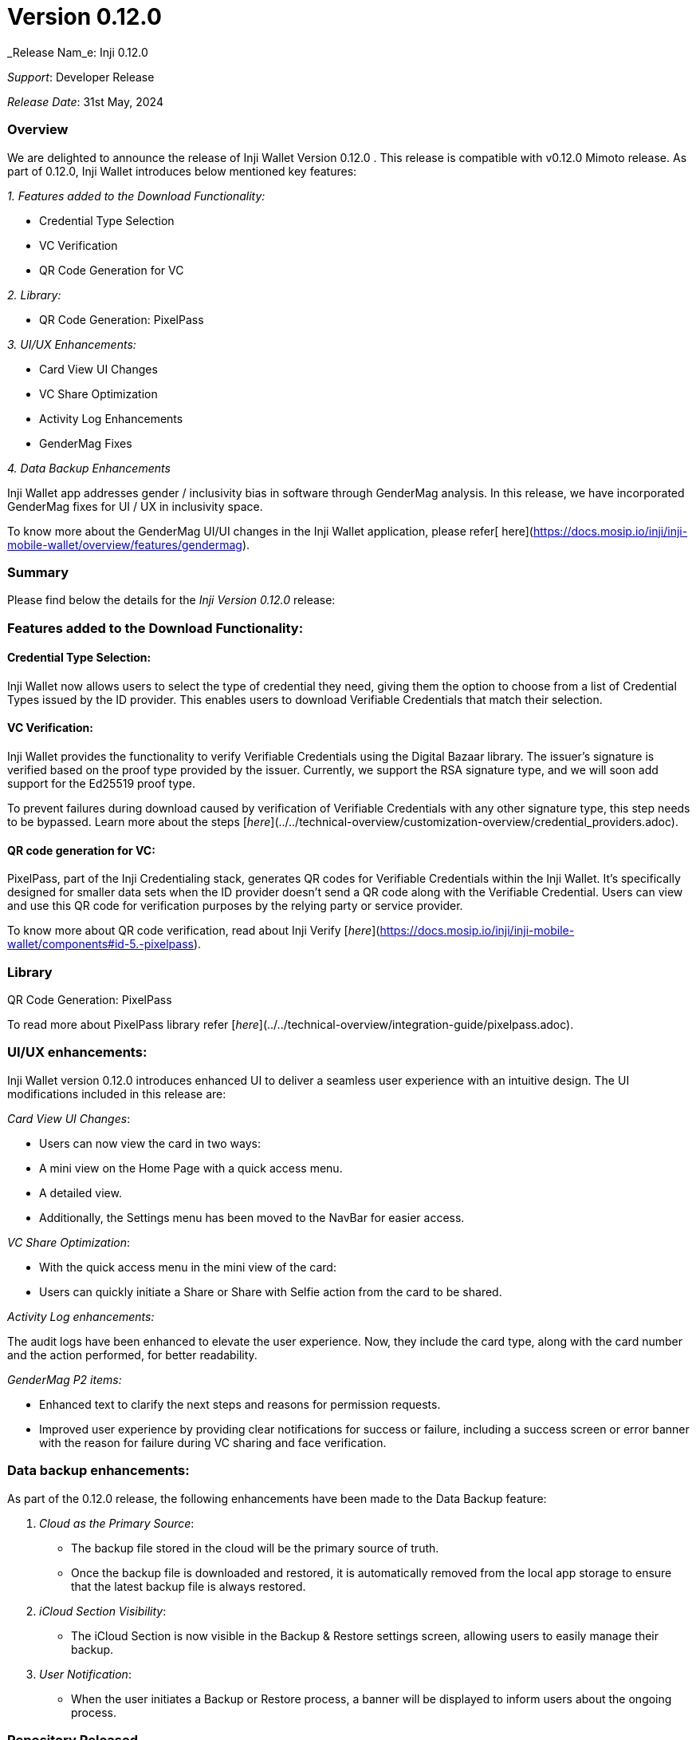 = Version 0.12.0

_Release Nam_e: Inji 0.12.0

_Support_: Developer Release

_Release Date_: 31st May, 2024

=== Overview

We are delighted to announce the release of Inji Wallet Version 0.12.0 . This release is compatible with v0.12.0 Mimoto release. As part of 0.12.0, Inji Wallet introduces below mentioned key features:

_1. Features added to the Download Functionality:_

* Credential Type Selection
* VC Verification
* QR Code Generation for VC

_2. Library:_

* QR Code Generation: PixelPass

_3. UI/UX Enhancements:_

* Card View UI Changes
* VC Share Optimization
* Activity Log Enhancements
* GenderMag Fixes

_4. Data Backup Enhancements_

Inji Wallet app addresses gender / inclusivity bias in software through GenderMag analysis. In this release, we have incorporated GenderMag fixes for UI / UX in inclusivity space.

To know more about the GenderMag UI/UI changes in the Inji Wallet application, please refer[ here](https://docs.mosip.io/inji/inji-mobile-wallet/overview/features/gendermag).

=== Summary

Please find below the details for the _Inji Version 0.12.0_ release:

=== Features added to the Download Functionality:

==== Credential Type Selection:

Inji Wallet now allows users to select the type of credential they need, giving them the option to choose from a list of Credential Types issued by the ID provider. This enables users to download Verifiable Credentials that match their selection.

==== VC Verification:

Inji Wallet provides the functionality to verify Verifiable Credentials using the Digital Bazaar library. The issuer's signature is verified based on the proof type provided by the issuer. Currently, we support the RSA signature type, and we will soon add support for the Ed25519 proof type.

To prevent failures during download caused by verification of Verifiable Credentials with any other signature type, this step needs to be bypassed. Learn more about the steps [_here_](../../technical-overview/customization-overview/credential_providers.adoc).

==== QR code generation for VC:

PixelPass, part of the Inji Credentialing stack, generates QR codes for Verifiable Credentials within the Inji Wallet. It's specifically designed for smaller data sets when the ID provider doesn't send a QR code along with the Verifiable Credential. Users can view and use this QR code for verification purposes by the relying party or service provider.

To know more about QR code verification, read about Inji Verify [_here_](https://docs.mosip.io/inji/inji-mobile-wallet/components#id-5.-pixelpass).

=== Library

QR Code Generation: PixelPass

To read more about PixelPass library refer [_here_](../../technical-overview/integration-guide/pixelpass.adoc).

=== UI/UX enhancements:

Inji Wallet version 0.12.0 introduces enhanced UI to deliver a seamless user experience with an intuitive design. The UI modifications included in this release are:

_Card View UI Changes_:

* Users can now view the card in two ways:
  * A mini view on the Home Page with a quick access menu.
  * A detailed view.
* Additionally, the Settings menu has been moved to the NavBar for easier access.

_VC Share Optimization_:

* With the quick access menu in the mini view of the card:
  * Users can quickly initiate a Share or Share with Selfie action from the card to be shared.

_Activity Log enhancements:_

The audit logs have been enhanced to elevate the user experience. Now, they include the card type, along with the card number and the action performed, for better readability.

_GenderMag P2 items:_

* Enhanced text to clarify the next steps and reasons for permission requests.
* Improved user experience by providing clear notifications for success or failure, including a success screen or error banner with the reason for failure during VC sharing and face verification.

=== Data backup enhancements:

As part of the 0.12.0 release, the following enhancements have been made to the Data Backup feature:

. _Cloud as the Primary Source_:

* The backup file stored in the cloud will be the primary source of truth.
* Once the backup file is downloaded and restored, it is automatically removed from the local app storage to ensure that the latest backup file is always restored.

. _iCloud Section Visibility_:

* The iCloud Section is now visible in the Backup & Restore settings screen, allowing users to easily manage their backup.

. _User Notification_:

* When the user initiates a Backup or Restore process, a banner will be displayed to inform users about the ongoing process.

=== Repository Released

| _Repositories_ | _Tags Released_                                                                                |
| ---------------- | ------------------------------------------------------------------------------------------------ |
| Inji             | <p><a href="https://github.com/mosip/inji/releases/tag/v0.12.0">v0.12.0</a><br></p>              |
| mimoto           | <p><a href="https://github.com/mosip/mimoto/releases/tag/v0.12.0">v0.12.0</a><br></p>            |
| mosip-config     | <p><a href="https://github.com/mosip/mosip-config/releases/tag/v0.12.0-INJI">v0.12.0</a><br></p> |

=== Known Issues

Redmi devices are not supported in this release. To know more, refer[ here](https://mosip.atlassian.net/issues/?filter=-4\&jql=labels%20%3D%20redmi%20order%20by%20created%20DESC).

Mentioned below is the list of other known issues.

| Jira issue                                                      | Issue description                                                                                                          |
| --------------------------------------------------------------- | -------------------------------------------------------------------------------------------------------------------------- |
| [INJIMOB-1265](https://mosip.atlassian.net/browse/INJIMOB-1265) | IOS -Specific devices the User not able to see the iCloud ID in iCloud setting section of backup and restore page.         |
| [INJIMOB-1261](https://mosip.atlassian.net/browse/INJIMOB-1261) | INJI- Error message is not proper when invalid QR is scanned after changing language to other than English.                |
| [INJIMOB-1259](https://mosip.atlassian.net/browse/INJIMOB-1259) | INJI - Backup & restore Name Is Different In Settings And in Backup & restore Page                                         |
| [INJIMOB-1258](https://mosip.atlassian.net/browse/INJIMOB-1258) | INJI - Help Icon Language not Changing when we select other language that english                                          |
| [INJIMOB-1256](https://mosip.atlassian.net/browse/INJIMOB-1256) | Backup and Restore heading Alignment is not proper in Backup& restore page                                                 |
| [INJIMOB-1255](https://mosip.atlassian.net/browse/INJIMOB-1255) | IOS - Associated app ID is missing in the Backup and restore page.                                                         |
| [INJIMOB-1253](https://mosip.atlassian.net/browse/INJIMOB-1253) | Inji- Date format is not proper in the e-signet Vc                                                                         |
| [INJIMOB-1252](https://mosip.atlassian.net/browse/INJIMOB-1252) | INJI- Sometimes VC activate the button and back button responses is very slow                                              |
| [INJIMOB-1251](https://mosip.atlassian.net/browse/INJIMOB-1251) | INJI - VC getting created without image while generating the UIN with lower and higher iso files.                          |
| [INJIMOB-1250](https://mosip.atlassian.net/browse/INJIMOB-1250) | Android - Intermediately while doing the face authentication the app is getting crashed                                    |
| [INJIMOB-1248](https://mosip.atlassian.net/browse/INJIMOB-1248) | INJI - Iderpo UINs are failing in VC verification                                                                          |
| [INJIMOB-1239](https://mosip.atlassian.net/browse/INJIMOB-1239) | Inji - Screen header and back button are overlapping                                                                       |
| [INJIMOB-1192](https://mosip.atlassian.net/browse/INJIMOB-1192) | INJI - onboarding of new issuer is affecting the existing issuers                                                          |
| [INJIMOB-1002](https://mosip.atlassian.net/browse/INJIMOB-1002) | Inji- In specific devices, the Pin and Unpin feature is not working.                                                       |
| [INJIMOB-968](https://mosip.atlassian.net/browse/INJIMOB-968)   | _Android_- Occasionally, unable to activate the restored VC                                                              |
| [INJIMOB-875](https://mosip.atlassian.net/browse/INJIMOB-875)   | _IOS_ - Upon sharing sunbird VC twice and then upon sharing Mosip VC, app crashes                                        |
| [INJIMOB-872](https://mosip.atlassian.net/browse/INJIMOB-872)   | _Android_ - During face authentication, app crashes on a specific device                                                 |
| [INJIMOB-868](https://mosip.atlassian.net/browse/INJIMOB-868)   | _INJI_ - Backup doesn't append the new data, but replaces the data                                                       |
| [INJIMOB-689](https://mosip.atlassian.net/browse/INJIMOB-689)   | Upon changing the finger authentication in the device, application does not display the error pop up for biometrics change |

=== Bug Fixes

Below are the list of fixes as part of 0.12.0 release:

| Jira issue                                                      | Severity | Issue description                                                                                                                                   |
| --------------------------------------------------------------- | -------- | --------------------------------------------------------------------------------------------------------------------------------------------------- |
| [INJIMOB-685](https://mosip.atlassian.net/browse/INJIMOB-685)   | Blocker  | inji - we are observing a download error message                                                                                                    |
| [INJIMOB-946](https://mosip.atlassian.net/browse/INJIMOB-946)   | Critical | Inji-Downloading error is observed when we were trying to restore VCs in a new device.                                                              |
| [INJIMOB-909](https://mosip.atlassian.net/browse/INJIMOB-909)   | Critical | INJI- after deleting the backed up data it is not reflecting in the app                                                                             |
| [INJIMOB-908](https://mosip.atlassian.net/browse/INJIMOB-908)   | Critical | INJI - we are able to restore when there is no data to restore                                                                                      |
| [INJIMOB-885](https://mosip.atlassian.net/browse/INJIMOB-885)   | Critical | IOS - app is not responsive in few senarios                                                                                                         |
| [INJIMOB-869](https://mosip.atlassian.net/browse/INJIMOB-869)   | Critical | INJI - once we delete a restored VC, we are not able to delete or pin other restore VC                                                              |
| [INJIMOB-867](https://mosip.atlassian.net/browse/INJIMOB-867)   | Critical | IOS - device specific data is backuped if the Icloud is shared in multiple device                                                                   |
| [INJIMOB-866](https://mosip.atlassian.net/browse/INJIMOB-866)   | Critical | IOS - in specific device we are not able to restore VC                                                                                              |
| [INJIMOB-865](https://mosip.atlassian.net/browse/INJIMOB-865)   | Critical | IOS- While deleting a single VC all downloaded VCs are getting deleted                                                                              |
| [INJIMOB-864](https://mosip.atlassian.net/browse/INJIMOB-864)   | Critical | INJI- The Backup button and restore button both are clickable at the same time                                                                      |
| [INJIMOB-763](https://mosip.atlassian.net/browse/INJIMOB-763)   | Critical | INJI - face auth is not working in room brightness on all devices                                                                                   |
| [INJIMOB-531](https://mosip.atlassian.net/browse/INJIMOB-531)   | Critical | Getting tampered error pop up without tampering any vc in Vivo Y73.-- update: all devices                                                           |
| [INJIMOB-491](https://mosip.atlassian.net/browse/INJIMOB-491)   | Critical | Inji- The Inji application is not stable sometimes we are not able to activate the VC                                                               |
| [INJIMOB-1279](https://mosip.atlassian.net/browse/INJIMOB-1279) | Major    | INJIUI :- share button text is not translating to another language for ios                                                                          |
| [INJIMOB-901](https://mosip.atlassian.net/browse/INJIMOB-901)   | Major    | Backup and restore screen the back button's response is slow.                                                                                       |
| [INJIMOB-895](https://mosip.atlassian.net/browse/INJIMOB-895)   | Major    | INJI- sunbird Vc is not rendering properly for a few second in sharing card page and received card page                                             |
| [INJIMOB-746](https://mosip.atlassian.net/browse/INJIMOB-746)   | Major    | VC Select screen appears in a flash when the user clicks on Share from NavBar after navigating to Home page from the ID Transfer successful screen. |
| [INJIMOB-741](https://mosip.atlassian.net/browse/INJIMOB-741)   | Major    | android - receive card header is fully in caps                                                                                                      |
| [INJIMOB-737](https://mosip.atlassian.net/browse/INJIMOB-737)   | Major    | INJI - few elements are not changing when the app converted to rtl                                                                                  |
| [INJIMOB-704](https://mosip.atlassian.net/browse/INJIMOB-704)   | Major    | Inji- We are missing the face validating popup and the Face match successfully popup.                                                               |
| [INJIMOB-511](https://mosip.atlassian.net/browse/INJIMOB-511)   | Major    | "Id details" section of downloaded card through e-signet don't have green tick mark in status.                                                      |
| [INJIMOB-948](https://mosip.atlassian.net/browse/INJIMOB-948)   | Minor    | Inji-In the intro sliders, the heading on the backup data page mentions "Data Backup."                                                              |
| [INJIMOB-947](https://mosip.atlassian.net/browse/INJIMOB-947)   | Minor    | INJI - The date format for downloaded and received are different for the same VC.                                                                   |
| [INJIMOB-925](https://mosip.atlassian.net/browse/INJIMOB-925)   | Minor    | Inji- In download id screen enter the random 10 digits number it was showing UIN/VID/AID is invalid.                                                |
| [INJIMOB-894](https://mosip.atlassian.net/browse/INJIMOB-894)   | Minor    | IOS- After downloading the sunbird Vc Unwanted space in between tick icon and valid                                                                 |
| [INJIMOB-822](https://mosip.atlassian.net/browse/INJIMOB-822)   | Minor    | INJI-There was a glitch on previous connected screen for a second.                                                                                  |

=== Documentation

* [Feature Documentation](https://docs.mosip.io/inji/inji-mobile-wallet/overview/features)
* [Integration Guides](https://docs.mosip.io/inji/inji-mobile-wallet/integration-guide)
* [User Guide](https://docs.mosip.io/inji/inji-mobile-wallet/end-user-guide)
* [QA Report](test-report.adoc)
* [API Documentation](https://github.com/mosip/mimoto/tree/release-0.10.0/docs/postman-collections)
